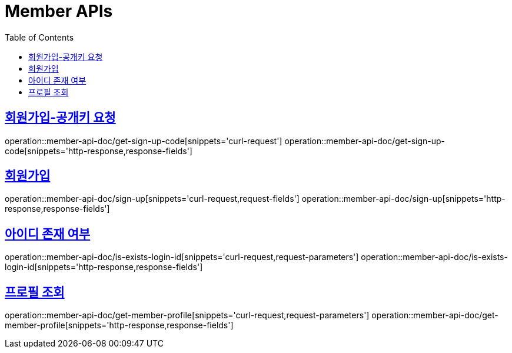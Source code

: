 = Member APIs
:doctype: book
:icons: font
:source-highlighter: highlightjs
:toc: left
:toclevels: 2
:sectlinks:
:operation-curl-request-title: 요청 예시
:operation-request-parameters-title: 요청 파라미터
:operation-path-parameters-title: 경로 파라미터
:operation-request-fields-title: 요청 필드
:operation-http-response-title: 결과 예시
:operation-response-fields-title: 결과 필드

== 회원가입-공개키 요청
operation::member-api-doc/get-sign-up-code[snippets='curl-request']
operation::member-api-doc/get-sign-up-code[snippets='http-response,response-fields']

== 회원가입
operation::member-api-doc/sign-up[snippets='curl-request,request-fields']
operation::member-api-doc/sign-up[snippets='http-response,response-fields']

== 아이디 존재 여부
operation::member-api-doc/is-exists-login-id[snippets='curl-request,request-parameters']
operation::member-api-doc/is-exists-login-id[snippets='http-response,response-fields']


== 프로필 조회
operation::member-api-doc/get-member-profile[snippets='curl-request,request-parameters']
operation::member-api-doc/get-member-profile[snippets='http-response,response-fields']
